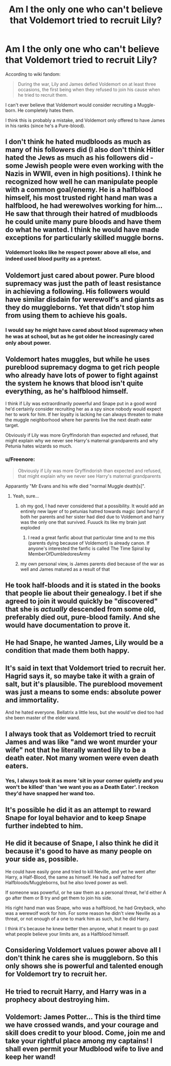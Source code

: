 #+TITLE: Am I the only one who can't believe that Voldemort tried to recruit Lily?

* Am I the only one who can't believe that Voldemort tried to recruit Lily?
:PROPERTIES:
:Author: Freenore
:Score: 32
:DateUnix: 1575013888.0
:DateShort: 2019-Nov-29
:FlairText: Discussion
:END:
According to wiki fandom:

#+begin_quote
  During the war, Lily and James defied Voldemort on at least three occasions, the first being when they refused to join his cause when he tried to recruit them.
#+end_quote

I can't ever believe that Voldemort would consider recruiting a Muggle-born. He completely hates them.

I think this is probably a mistake, and Voldemort only offered to have James in his ranks (since he's a Pure-blood).


** I don't think he hated mudbloods as much as many of his followers did (I also don't think Hitler hated the Jews as much as his followers did -some Jewish people were even working with the Nazis in WWII, even in high positions). I think he recognized how well he can manipulate people with a common goal/enemy. He is a halfblood himself, his most trusted right hand man was a halfblood, he had werewolves working for him... He saw that through their hatred of mudbloods he could unite many pure bloods and have them do what he wanted. I think he would have made exceptions for particularly skilled muggle borns.
:PROPERTIES:
:Author: Mikill1995
:Score: 74
:DateUnix: 1575015398.0
:DateShort: 2019-Nov-29
:END:

*** Voldemort looks like he respect power above all else, and indeed used blood purity as a pretext.
:PROPERTIES:
:Author: Laenthis
:Score: 35
:DateUnix: 1575038968.0
:DateShort: 2019-Nov-29
:END:


** Voldemort just cared about power. Pure blood supremacy was just the path of least resistance in achieving a following. His followers would have similar disdain for werewolf's and giants as they do muggleborns. Yet that didn't stop him from using them to achieve his goals.
:PROPERTIES:
:Author: dartron5000
:Score: 37
:DateUnix: 1575016738.0
:DateShort: 2019-Nov-29
:END:

*** I would say he might have cared about blood supremacy when he was at school, but as he got older he increasingly cared only about power.
:PROPERTIES:
:Author: Tsorovar
:Score: 2
:DateUnix: 1575094653.0
:DateShort: 2019-Nov-30
:END:


** Voldemort hates muggles, but while he uses pureblood supremacy dogma to get rich people who already have lots of power to fight against the system he knows that blood isn't quite everything, as he's halfblood himself.

I think if Lily was extraordinarily powerful and Snape put in a good word he'd certainly consider recruiting her as a spy since nobody would expect her to work for him. If her loyalty is lacking he can always threaten to make the muggle neighborhood where her parents live the next death eater target.

Obviously if Lily was more Gryffindorish than expected and refused, that might explain why we never see Harry's maternal grandparents and why Petunia hates wizards so much.
:PROPERTIES:
:Author: 15_Redstones
:Score: 30
:DateUnix: 1575015601.0
:DateShort: 2019-Nov-29
:END:

*** u/Freenore:
#+begin_quote
  Obviously if Lily was more Gryffindorish than expected and refused, that might explain why we never see Harry's maternal grandparents
#+end_quote

Apparantly "Mr Evans and his wife died "normal Muggle death[s]".
:PROPERTIES:
:Author: Freenore
:Score: 14
:DateUnix: 1575019877.0
:DateShort: 2019-Nov-29
:END:

**** Yeah, sure...
:PROPERTIES:
:Author: 15_Redstones
:Score: 13
:DateUnix: 1575020341.0
:DateShort: 2019-Nov-29
:END:

***** oh my god, I had never considered that a possibility. It would add an entirely new layer of to petunias hatred towards magic (and harry) if both her parents and her sister had died due to Voldemort and harry was the only one that survived. Fuuuck its like my brain just exploded
:PROPERTIES:
:Author: completely-useless
:Score: 5
:DateUnix: 1575055244.0
:DateShort: 2019-Nov-29
:END:

****** I read a great fanfic about that particular time and to me this (parents dying because of Voldemort) is already canon. If anyone's interested the fanfic is called The Time Spiral by MemberOfDumbledoresArmy
:PROPERTIES:
:Author: simjaang
:Score: 3
:DateUnix: 1575060603.0
:DateShort: 2019-Nov-30
:END:


***** my own personal view, is James parents died because of the war as well and James matured as a result of that
:PROPERTIES:
:Author: CommanderL3
:Score: 2
:DateUnix: 1575062020.0
:DateShort: 2019-Nov-30
:END:


** He took half-bloods and it is stated in the books that people lie about their genealogy. I bet if she agreed to join it would quickly be "discovered" that she is /actually/ descended from some old, preferably died out, pure-blood family. And she would have documentation to prove it.
:PROPERTIES:
:Author: Llian_Winter
:Score: 21
:DateUnix: 1575021894.0
:DateShort: 2019-Nov-29
:END:


** He had Snape, he wanted James, Lily would be a condition that made them both happy.
:PROPERTIES:
:Author: herO_wraith
:Score: 13
:DateUnix: 1575024032.0
:DateShort: 2019-Nov-29
:END:


** It's said in text that Voldemort tried to recruit her. Hagrid says it, so maybe take it with a grain of salt, but it's plausible. The pureblood movement was just a means to some ends: absolute power and immortality.

And he hated everyone. Bellatrix a little less, but she would've died too had she been master of the elder wand.
:PROPERTIES:
:Author: Ash_Lestrange
:Score: 13
:DateUnix: 1575016940.0
:DateShort: 2019-Nov-29
:END:


** I always took that as Voldemort tried to recruit James and was like "and we wont murder your wife" not that he literally wanted lily to be a death eater. Not many women were even death eaters.
:PROPERTIES:
:Author: hamstersmagic
:Score: 7
:DateUnix: 1575050756.0
:DateShort: 2019-Nov-29
:END:

*** Yes, I always took it as more 'sit in your corner quietly and you won't be killed' than 'we want you as a Death Eater'. I reckon they'd have snapped her wand too.
:PROPERTIES:
:Author: haloraptor
:Score: 0
:DateUnix: 1575083500.0
:DateShort: 2019-Nov-30
:END:


** It's possible he did it as an attempt to reward Snape for loyal behavior and to keep Snape further indebted to him.
:PROPERTIES:
:Author: WantDiscussion
:Score: 4
:DateUnix: 1575039282.0
:DateShort: 2019-Nov-29
:END:


** He did it because of Snape, I also think he did it because it's good to have as many people on your side as, possible.

He could have easily gone and tried to kill Neville, and yet he went after Harry, a Half-Blood, the same as himself. He had a self hatred for Halfbloods/Muggleborns, but he also loved power as well.

If someone was powerful, or he saw them as a personal threat, he'd either A go after them or B try and get them to join his side.

His right hand man was Snape, who was a halfblood, he had Greyback, who was a werewolf work for him. For some reason he didn't view Neville as a threat, or not enough of a one to mark him as such, but he did Harry.

I think it's because he knew better then anyone, what it meant to go past what people believe your limits are, as a Halfblood himself.
:PROPERTIES:
:Author: SnarkyAndProud
:Score: 2
:DateUnix: 1575092266.0
:DateShort: 2019-Nov-30
:END:


** Considering Voldemort values power above all I don't think he cares she is muggleborn. So this only shows she is powerful and talented enough for Voldemort try to recruit her.
:PROPERTIES:
:Author: Mindovin
:Score: 1
:DateUnix: 1575057849.0
:DateShort: 2019-Nov-29
:END:


** He tried to recruit Harry, and Harry was in a prophecy about destroying him.
:PROPERTIES:
:Author: Lamenardo
:Score: 1
:DateUnix: 1575083097.0
:DateShort: 2019-Nov-30
:END:


** *Voldemort:* James Potter... This is the third time we have crossed wands, and your courage and skill does credit to your blood. Come, join me and take your rightful place among my captains! I shall even permit your Mudblood wife to live and keep her wand!
:PROPERTIES:
:Author: turbinicarpus
:Score: 1
:DateUnix: 1575146999.0
:DateShort: 2019-Dec-01
:END:
